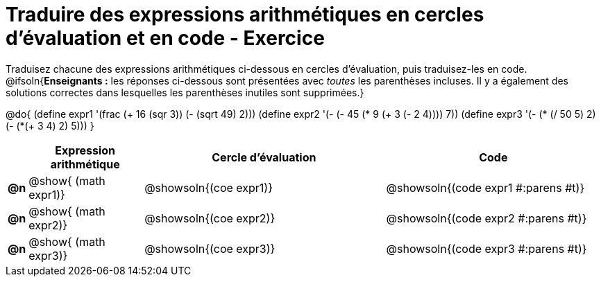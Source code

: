 [.landscape]
= Traduire des expressions arithmétiques en cercles d'évaluation et en code - Exercice

Traduisez chacune des expressions arithmétiques ci-dessous en cercles d'évaluation, puis traduisez-les en code.
@ifsoln{*Enseignants :* les réponses ci-dessous sont présentées avec _toutes_ les parenthèses incluses. Il y a également des solutions correctes dans lesquelles les parenthèses inutiles sont supprimées.}


@do{
  (define expr1 '(frac (+ 16 (sqr 3)) (- (sqrt 49) 2)))
  (define expr2 '(- (- 45 (* 9 (+ 3 (- 2 4)))) 7))
  (define expr3 '(- (* (/ 50 5) 2)(- (*(+ 3 4) 2) 5)))
}

[.FillVerticalSpace, cols="^.^1a,^.^9a,^.^19a,^.^17a",options="header",stripes="none"]
|===
|
| Expression arithmétique
| Cercle d’évaluation
| Code


|*@n*
| @show{    (math expr1)}
| @showsoln{(coe  expr1)}
| @showsoln{(code expr1 #:parens #t)}

|*@n*
| @show{    (math expr2)}
| @showsoln{(coe  expr2)}
| @showsoln{(code expr2 #:parens #t)}

|*@n*
| @show{    (math expr3)}
| @showsoln{(coe  expr3)}
| @showsoln{(code expr3 #:parens #t)}

|===
